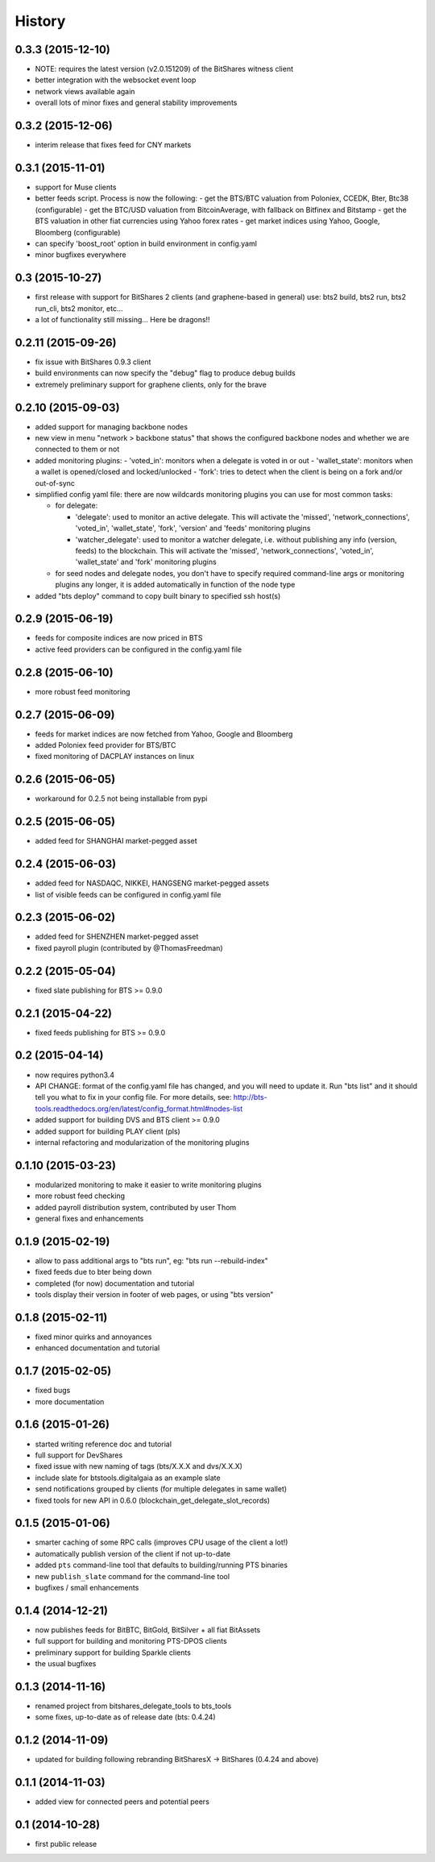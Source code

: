 .. This is your project NEWS file which will contain the release notes.
.. Example: http://www.python.org/download/releases/2.6/NEWS.txt
.. The content of this file, along with README.rst, will appear in your
.. project's PyPI page.

History
=======

0.3.3 (2015-12-10)
------------------

* NOTE: requires the latest version (v2.0.151209) of the BitShares witness client
* better integration with the websocket event loop
* network views available again
* overall lots of minor fixes and general stability improvements


0.3.2 (2015-12-06)
------------------

* interim release that fixes feed for CNY markets


0.3.1 (2015-11-01)
------------------

* support for Muse clients
* better feeds script. Process is now the following:
  - get the BTS/BTC valuation from Poloniex, CCEDK, Bter, Btc38 (configurable)
  - get the BTC/USD valuation from BitcoinAverage, with fallback on Bitfinex and Bitstamp
  - get the BTS valuation in other fiat currencies using Yahoo forex rates
  - get market indices using Yahoo, Google, Bloomberg (configurable)
* can specify 'boost_root' option in build environment in config.yaml
* minor bugfixes everywhere


0.3 (2015-10-27)
----------------

* first release with support for BitShares 2 clients (and graphene-based in general)
  use: bts2 build, bts2 run, bts2 run_cli, bts2 monitor, etc...
* a lot of functionality still missing... Here be dragons!!


0.2.11 (2015-09-26)
-------------------

* fix issue with BitShares 0.9.3 client
* build environments can now specify the "debug" flag to produce debug builds
* extremely preliminary support for graphene clients, only for the brave


0.2.10 (2015-09-03)
-------------------

* added support for managing backbone nodes
* new view in menu "network > backbone status" that shows the configured backbone nodes and
  whether we are connected to them or not
* added monitoring plugins:
  - 'voted_in': monitors when a delegate is voted in or out
  - 'wallet_state': monitors when a wallet is opened/closed and locked/unlocked
  - 'fork': tries to detect when the client is being on a fork and/or out-of-sync
* simplified config yaml file: there are now wildcards monitoring plugins you can use for most
  common tasks:

  - for delegate:

    + 'delegate': used to monitor an active delegate. This will activate the 'missed',
      'network_connections', 'voted_in', 'wallet_state', 'fork', 'version' and 'feeds'
      monitoring plugins
    + 'watcher_delegate': used to monitor a watcher delegate, i.e. without publishing
      any info (version, feeds) to the blockchain. This will activate the 'missed',
      'network_connections', 'voted_in', 'wallet_state' and 'fork' monitoring plugins

  - for seed nodes and delegate nodes, you don't have to specify required command-line args or
    monitoring plugins any longer, it is added automatically in function of the node type

* added "bts deploy" command to copy built binary to specified ssh host(s)


0.2.9 (2015-06-19)
------------------

* feeds for composite indices are now priced in BTS
* active feed providers can be configured in the config.yaml file


0.2.8 (2015-06-10)
------------------

* more robust feed monitoring


0.2.7 (2015-06-09)
------------------

* feeds for market indices are now fetched from Yahoo, Google and Bloomberg
* added Poloniex feed provider for BTS/BTC
* fixed monitoring of DACPLAY instances on linux


0.2.6 (2015-06-05)
------------------

* workaround for 0.2.5 not being installable from pypi


0.2.5 (2015-06-05)
------------------

* added feed for SHANGHAI market-pegged asset


0.2.4 (2015-06-03)
------------------

* added feed for NASDAQC, NIKKEI, HANGSENG market-pegged assets
* list of visible feeds can be configured in config.yaml file


0.2.3 (2015-06-02)
------------------

* added feed for SHENZHEN market-pegged asset
* fixed payroll plugin (contributed by @ThomasFreedman)


0.2.2 (2015-05-04)
------------------

* fixed slate publishing for BTS >= 0.9.0


0.2.1 (2015-04-22)
------------------

* fixed feeds publishing for BTS >= 0.9.0


0.2 (2015-04-14)
----------------

* now requires python3.4
* API CHANGE: format of the config.yaml file has changed, and you will need to update it.
  Run "bts list" and it should tell you what to fix in your config file. For more details,
  see: http://bts-tools.readthedocs.org/en/latest/config_format.html#nodes-list
* added support for building DVS and BTS client >= 0.9.0
* added support for building PLAY client (pls)
* internal refactoring and modularization of the monitoring plugins


0.1.10 (2015-03-23)
-------------------

* modularized monitoring to make it easier to write monitoring plugins
* more robust feed checking
* added payroll distribution system, contributed by user Thom
* general fixes and enhancements


0.1.9 (2015-02-19)
------------------

* allow to pass additional args to "bts run", eg: "bts run --rebuild-index"
* fixed feeds due to bter being down
* completed (for now) documentation and tutorial
* tools display their version in footer of web pages, or using "bts version"


0.1.8 (2015-02-11)
------------------

* fixed minor quirks and annoyances
* enhanced documentation and tutorial


0.1.7 (2015-02-05)
------------------

* fixed bugs
* more documentation


0.1.6 (2015-01-26)
------------------

* started writing reference doc and tutorial
* full support for DevShares
* fixed issue with new naming of tags (bts/X.X.X and dvs/X.X.X)
* include slate for btstools.digitalgaia as an example slate
* send notifications grouped by clients (for multiple delegates in same wallet)
* fixed tools for new API in 0.6.0 (blockchain_get_delegate_slot_records)


0.1.5 (2015-01-06)
------------------

* smarter caching of some RPC calls (improves CPU usage of the client a lot!)
* automatically publish version of the client if not up-to-date
* added ``pts`` command-line tool that defaults to building/running PTS binaries
* new ``publish_slate`` command for the command-line tool
* bugfixes / small enhancements


0.1.4 (2014-12-21)
------------------

* now publishes feeds for BitBTC, BitGold, BitSilver + all fiat BitAssets
* full support for building and monitoring PTS-DPOS clients
* preliminary support for building Sparkle clients
* the usual bugfixes


0.1.3 (2014-11-16)
------------------

* renamed project from bitshares_delegate_tools to bts_tools
* some fixes, up-to-date as of release date (bts: 0.4.24)


0.1.2 (2014-11-09)
------------------

* updated for building following rebranding BitSharesX -> BitShares
  (0.4.24 and above)


0.1.1 (2014-11-03)
------------------

* added view for connected peers and potential peers


0.1 (2014-10-28)
----------------

* first public release
